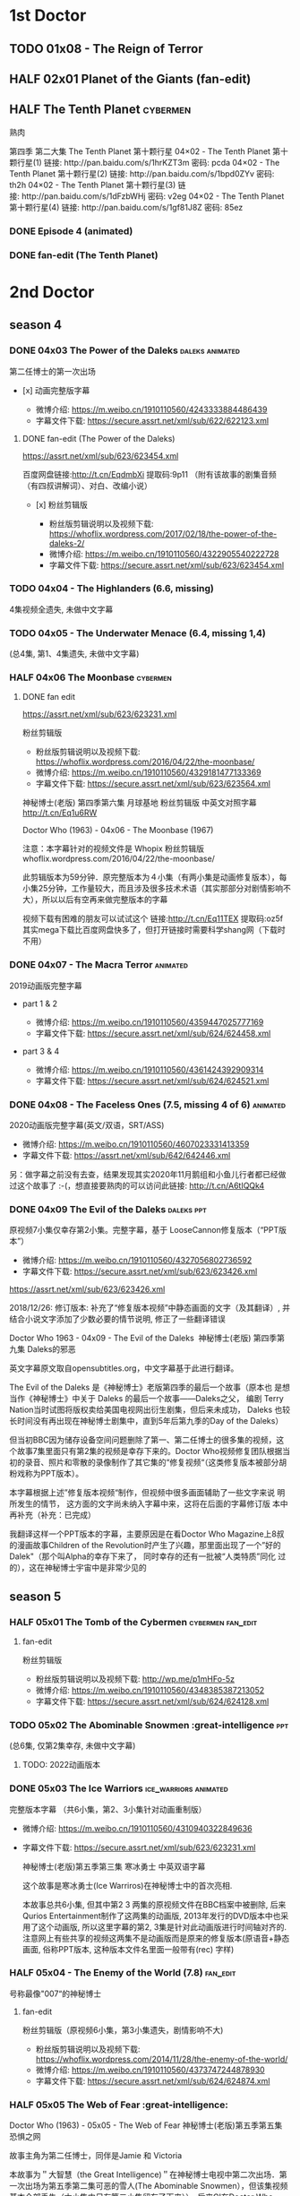 * 1st Doctor
** TODO 01x08 - The Reign of Terror
** HALF 02x01 Planet of the Giants (fan-edit)
CLOSED: [2019-03-09 Sat 10:09]

** HALF The Tenth Planet                                           :cybermen:

熟肉

第四季 第二大集 The Tenth Planet 第十颗行星
04×02 - The Tenth Planet 第十颗行星(1) 链接: http://pan.baidu.com/s/1hrKZT3m 密码: pcda
04×02 - The Tenth Planet 第十颗行星(2) 链接: http://pan.baidu.com/s/1bpd0ZYv 密码: th2h
04×02 - The Tenth Planet 第十颗行星(3) 链接: http://pan.baidu.com/s/1dFzbWHj 密码: v2eg
04×02 - The Tenth Planet 第十颗行星(4) 链接: http://pan.baidu.com/s/1gf81J8Z 密码: 85ez

*** DONE Episode 4 (animated)
CLOSED: [2019-01-22 Tue 07:30]

*** DONE fan-edit (The Tenth Planet)
CLOSED: [2019-03-09 Sat 10:08]

* 2nd Doctor
** season 4
*** DONE 04x03 The Power of the Daleks                      :daleks:animated:
    CLOSED: <2018-06-13 Wed>

 第二任博士的第一次出场

 - [x] 动画完整版字幕

    -  微博介绍: [[https://m.weibo.cn/1910110560/4243333884486439]]
    -  字幕文件下载: [[https://secure.assrt.net/xml/sub/622/622123.xml]]

**** DONE fan-edit (The Power of the Daleks)
     CLOSED: <2018-12-30 Sun 07:33>

 https://assrt.net/xml/sub/623/623454.xml

 百度网盘链接:http://t.cn/EqdmbXi 提取码:9p11 （附有该故事的剧集音频（有四叔讲解词）、对白、改编小说）

 -  [x] 粉丝剪辑版

    -  粉丝版剪辑说明以及视频下载: [[https://whoflix.wordpress.com/2017/02/18/the-power-of-the-daleks-2/]]
    -  微博介绍: [[https://m.weibo.cn/1910110560/4322905540222728]]
    -  字幕文件下载: [[https://secure.assrt.net/xml/sub/623/623454.xml]]

*** TODO 04x04 - The Highlanders (6.6, missing)

 4集视频全遗失, 未做中文字幕

*** TODO 04x05 - The Underwater Menace (6.4, missing 1,4)
 (总4集, 第1、4集遗失, 未做中文字幕)

*** HALF 04x06 The Moonbase                                        :cybermen:
    CLOSED: [2019-02-28 Thu 13:28]

**** DONE fan edit
     CLOSED: <2018-11-27 Tue>

 https://assrt.net/xml/sub/623/623231.xml

 粉丝剪辑版

 -  粉丝版剪辑说明以及视频下载: [[https://whoflix.wordpress.com/2016/04/22/the-moonbase/]]
 -  微博介绍: [[https://m.weibo.cn/1910110560/4329181477133369]]
 -  字幕文件下载: [[https://secure.assrt.net/xml/sub/623/623564.xml]]


 神秘博士(老版) 第四季第六集 月球基地 粉丝剪辑版 中英文对照字幕 
 http://t.cn/Eq1u6RW

 Doctor Who (1963) - 04x06 - The Moonbase (1967)

 注意：本字幕针对的视频文件是 Whopix 粉丝剪辑版
 whoflix.wordpress.com/2016/04/22/the-moonbase/ 

 此剪辑版本为59分钟．原完整版本为４小集（有两小集是动画修复版本），每小集25分钟，工作量较大，而且涉及很多技术术语（其实那部分对剧情影响不大），所以以后有空再来做完整版本的字幕

 视频下载有困难的朋友可以试试这个  链接:http://t.cn/Eq11TEX 提取码:oz5f   其实mega下载比百度网盘快多了，但打开链接时需要科学shang网（下载时不用）

*** DONE 04x07 - The Macra Terror                                  :animated:
 2019动画版完整字幕

 -  part 1 & 2

    -  微博介绍: [[https://m.weibo.cn/1910110560/4359447025777169]]
    -  字幕文件下载: [[https://secure.assrt.net/xml/sub/624/624458.xml]]

 -  part 3 & 4

    -  微博介绍: [[https://m.weibo.cn/1910110560/4361424392909314]]
    -  字幕文件下载: [[https://secure.assrt.net/xml/sub/624/624521.xml]]

*** DONE 04x08 - The Faceless Ones (7.5, missing 4 of 6)           :animated:

 2020动画版完整字幕(英文/双语，SRT/ASS)

    -  微博介绍: https://m.weibo.cn/1910110560/4607023331413359
    -  字幕文件下载: https://assrt.net/xml/sub/642/642446.xml

 另：做字幕之前没有去查，结果发现其实2020年11月鹅组和小鱼儿行者都已经做
 过这个故事了 :-(，想直接要熟肉的可以访问此链接: http://t.cn/A6tIQQk4

*** DONE 04x09 The Evil of the Daleks                            :daleks:ppt:
    CLOSED: <2018-12-26 Wed 07:35>

 原视频7小集仅幸存第2小集。完整字幕，基于 LooseCannon修复版本（“PPT版本”）

 -  微博介绍: [[https://m.weibo.cn/1910110560/4327056802736592]]
 -  字幕文件下载: [[https://secure.assrt.net/xml/sub/623/623426.xml]]


 https://assrt.net/xml/sub/623/623426.xml

 2018/12/26: 修订版本: 补充了“修复版本视频”中静态画面的文字（及其翻译）, 并结合小说文字添加了少数必要的情节说明, 修正了一些翻译错误

 Doctor Who 1963 - 04x09 - The Evil of the Daleks 
 神秘博士(老版) 第四季第九集 Daleks的邪恶

 英文字幕原文取自opensubtitles.org，中文字幕基于此进行翻译。

 The Evil of the Daleks 是《神秘博士》老版第四季的最后一个故事（原本也
 是想当作《神秘博士》中关于 Daleks 的最后一个故事——Daleks之父， 编剧
 Terry Nation当时试图将版权卖给美国电视网出衍生剧集，但后来未成功，
 Daleks 也较长时间没有再出现在神秘博士剧集中，直到5年后第九季的Day of
 the Daleks）

 但当初BBC因为储存设备空间问题删除了第一、第二任博士的很多集的视频，这个故事7集里面只有第2集的视频是幸存下来的。Doctor Who视频修复团队根据当初的录音、照片和零散的录像制作了其它集的“修复视频“（这类修复版本被部分胡粉戏称为PPT版本）。

 本字幕根据上述”修复版本视频“制作，但视频中很多画面辅助了一些文字来说
 明所发生的情节， 这方面的文字尚未纳入字幕中来，这将在后面的字幕修订版
 本中再补充（补充：已完成）

 我翻译这样一个PPT版本的字幕，主要原因是在看Doctor Who Magazine上8叔的漫画故事Children of the Revolution时产生了兴趣，那里面出现了一个”好的
 Dalek"（那个叫Alpha的幸存下来了， 同时幸存的还有一批被“人类特质”同化
 过的），这在神秘博士宇宙中是非常少见的

** season 5
*** HALF 05x01 The Tomb of the Cybermen               :cybermen:fan_edit:
    CLOSED: <2019-03-10 Sun>
**** fan-edit

 粉丝剪辑版

 -  粉丝版剪辑说明以及视频下载: [[http://wp.me/p1mHFo-5z]]
 -  微博介绍: [[https://m.weibo.cn/1910110560/4348385387213052]]
 -  字幕文件下载: [[https://secure.assrt.net/xml/sub/624/624128.xml]]

*** TODO 05x02 The Abominable Snowmen :great-intelligence:ppt:
    CLOSED: [2019-01-22 Tue 12:42]

(总6集, 仅第2集幸存, 未做中文字幕)

**** TODO: 2022动画版本
*** DONE 05x03 The Ice Warriors                       :ice_warriors:animated:
    CLOSED: <2018-11-27 Tue>

完整版本字幕 （共6小集，第2、3小集针对动画重制版）

-  微博介绍: [[https://m.weibo.cn/1910110560/4310940322849636]]
-  字幕文件下载: [[https://secure.assrt.net/xml/sub/623/623231.xml]]

 神秘博士(老版)第五季第三集 寒冰勇士 中英双语字幕

 这个故事是寒冰勇士(Ice Warriros)在神秘博士中的首次亮相.

 本故事总共6小集, 但其中第2 3 两集的原视频文件在BBC档案中被删除, 后来Qurios Entertainment制作了这两集的动画版, 2013年发行的DVD版本中也采用了这个动画版, 所以这里字幕的第2, 3集是针对此动画版进行时间轴对齐的. 注意网上有些共享的视频这两集不是动画版而是原来的修复版本(原语音+静态画面, 俗称PPT版本, 这种版本文件名里面一般带有(rec) 字样)

*** HALF 05x04 - The Enemy of the World (7.8)                  :fan_edit:

 号称最像"007“的神秘博士

**** fan-edit
粉丝剪辑版（原视频6小集，第3小集遗失，剧情影响不大) 

 -  粉丝版剪辑说明以及视频下载: [[https://whoflix.wordpress.com/2014/11/28/the-enemy-of-the-world/]]
 -  微博介绍: [[https://m.weibo.cn/1910110560/4373747244878930]]
 -  字幕文件下载: [[https://secure.assrt.net/xml/sub/624/624874.xml]]
*** HALF 05x05 The Web of Fear :great-intelligence:
    CLOSED: [2019-02-26 Tue 06:41]

 Doctor Who (1963) - 05x05 - The Web of Fear
 神秘博士(老版)第五季第五集 恐惧之网

 故事主角为第二任博士，同伴是Jamie 和 Victoria

 本故事为＂大智慧（the Great Intelligence)＂在神秘博士电视中第二次出场．第一次出场为第五季第二集可恶的雪人(The Abominable Snowmen），但该集视频基本全部丢失（六小集中只有第二小集留存了下来））．后来GI在Doctor Who 2005中的The Snowmen和The Name of the Doctor中再次出场

 同时本故事也是UNIT（代表人物是后来的Brigadier）第一次出场．

**** DONE fan-edit
     CLOSED: <2019-01-21 Mon>

 https://assrt.net/xml/sub/623/623663.xml

 Doctor Who (1963) - 05x05 - The Web of Fear (whopix fan edit)
 神秘博士(老版)第五季第五集 恐惧之网(粉丝剪辑版)

 注意: 本字幕不针对原版视频，而是针对 Whopix 粉丝剪辑版本 http://wp.me/p1mHFo-1e1 
 原视频为６小集，每集２５分钟，但其中第三小集视频丢失．此粉丝剪辑版本为了规避第三小集丢失的问题，将原来第二小集的片段顺序做了较大的调整，并拼接了第三小集的部分音频，基本弥补了该问题

*** DONE 05x06 - Fury of the Deep (7.7, missing)                   :animated:
总6集, 全遗失

2020年BBC制作发行了动画重制版本

*** TODO 05x07 - The Wheel in Space (7.1, missing 4 of 6)          :Cybermen:
*** season 6
*** HALF 06x01 - The Dominators (6.1)                              :fan_edit:
**** fan-edit
粉丝剪辑版

-  粉丝版剪辑说明以及视频下载: [[http://wp.me/p1mHFo-6Y]]
-  微博介绍: [[https://m.weibo.cn/1910110560/4380482903268827]]
-  字幕文件下载: [[https://secure.assrt.net/xml/sub/625/625001.xml]]

*** HALF 06x02 - The Mind Robber (fan-edit)
    CLOSED: [2019-03-24 Sun 21:07]

**** fan-edit
粉丝剪辑版

-  粉丝版剪辑说明以及视频下载: [[http://wp.me/p1mHFo-rj]]
-  微博介绍: [[https://m.weibo.cn/1910110560/4353356472354914]]
-  字幕文件下载: [[https://secure.assrt.net/xml/sub/624/624278.xml]]

*** HALF 06x03 The Invasion                                    :cybermen:

**** 粉丝剪辑版

-  粉丝版剪辑说明以及视频下载: [[http://wp.me/p1mHFo-lH]]
-  微博介绍: [[https://m.weibo.cn/1910110560/4386407394841925]]
-  字幕文件下载: [[https://secure.assrt.net/xml/sub/625/625209.xml]]

*** HALF 06x04 - The Krotons (6.6)

**** 粉丝剪辑版

-  粉丝版剪辑说明以及视频下载: [[http://wp.me/p1mHFo-xw]]
-  微博介绍: [[https://m.weibo.cn/1910110560/4391907947480683]]
-  字幕文件下载: [[https://secure.assrt.net/xml/sub/625/625391.xml]]

*** HALF 06x05 The Seeds of Death                          :ice_warriors:
    CLOSED: [2019-02-26 Tue 06:41]

粉丝剪辑版

-  粉丝版剪辑说明以及视频下载: [[http://wp.me/p1mHFo-m8]]
-  微博介绍: [[https://m.weibo.cn/1910110560/4343154256340286]]
-  字幕文件下载: [[https://secure.assrt.net/xml/sub/623/623945.xml]]

*** BLOCK 6x06 - The Space Pirates (5.5, missing 5 of 6)
(6集中仅有第2集幸存，未做字幕)

*** CANCEL 6x07 - War Games
(iCelery军团有熟肉)
* 3rd Doctor
** FIXME 09x01 - Day of the Daleks :daleks:
** DONE 10x03 Frontier in Space :draconians:
CLOSED: <2019-01-14 Mon>

- [X] part 1-3 done
- [ ] part 4-6 todo

Doctor Who 1963 - 10x03 - Frontier in Space (1973)
神秘博士(老版) 第十季第三集 太空前线

（分集视频的字幕只完成了前三部分 https://secure.assrt.net/xml/sub/623/623486.xml 短期内不打算做后面三部分了 )

有兴趣做这个故事的字幕是因为这是龙族人(Draconians)唯一在剧集中出现的故事（后来在非官方的Mindgame三部曲中有不少戏份，在广播剧／漫画中也出现过但数量不多）；而且这一集有个很宏大的设定：太空中地球帝国与龙族帝国和平相处，引来了第三方试图挑起战争。不过感觉这个设定没有被很好地利用起来，故事有点虎头蛇尾

*** DONE fan-edit
CLOSED: <2019-01-14 Mon>

Doctor Who 1963 - 10x03 - Frontier in Space (1973)
神秘博士(老版) 第十季第三集 太空前线 （粉丝剪辑版）

注意: 本字幕文件针对的是Whopix粉丝剪辑版视频（ http://wp.me/p1mHFo-xY ）

https://assrt.net/xml/sub/623/623602.xml

** TODO 10x04 Planet of the Daleks :daleks:
** DONE 11x01 The Time Warrior :sontarans:
CLOSED: [2019-01-22 Tue 08:50] DEADLINE: <2019-01-08 Tue>

#神秘博士# 老版 11x01 时间勇士 The Time Warrior 中英文对照字幕 

http://t.cn/EGgoXnp

这是桑塔人（Sontarans）在神秘博士的首次出场，没想到很多设定那时就有了：重力很大的母星、对军事的痴迷、脖后的弱点、与Rutans 的持久战争

这集也是深受大家喜欢的莎拉-简的首次出场（图5是她第一个镜头）

*** DONE fan-edit
CLOSED: <2019-01-08 Tue>

https://assrt.net/xml/sub/623/623538.xml

字幕包里也包含了whopix粉丝剪辑版本（ http:  //wp.me/p1mHFo-IO   ）的中英文字幕，这集的粉丝剪辑版被剪掉的内容非常少，适合那些觉得原视频尺寸太大的朋友（350Mx4  降到了 630M

** 11x03 - Death to the Daleks (7.6)
* 4th Doctor
** FIXME 12x04 Genesis of the Daleks (fan-edit) :daleks:davros:

完整剧集已有 CW字幕组的熟肉（地址？）

** 12x05 Revenge of the Cybermen :cybermen:
** 13x06 The Seeds of Doom
** 14x06 - The Talons of Weng-Chang
** 17x01 Destiny of the Daleks (fan-edit) :daleks:davros:
** E-space Trilogy
*** 18x03 - Full Circle (7.3)
*** 18x04 - State of Decay (7.7)
*** 18x05 - Warriors' Gate (7.6)
* 5th Doctor
** 19x06 Earthshock :cybermen:
** FIXME 21x04 - Resurrection of the Daleks :daleks:
* 6th Doctor
** 22x06 - Revelation of the Daleks :daleks:
* 7th Doctor
** 25x01 - Remembrance of the Daleks :daleks:
* BBV
** Autons Trilogy :autons:
*** DONE Autons 1
CLOSED: [2019-03-05 Tue 16:24]

https://secure.assrt.net/xml/sub/624/624016.xml

*** DONE Autons 2: Sentinel :autons:
CLOSED: <2019-03-17 Sun 21:09>

https://secure.assrt.net/xml/sub/624/624218.xml

*** FIXME Auton 3
* Reeltime
** DONE Downtime :great-intelligence:
CLOSED: [2019-02-26 Tue 06:47]

** Shaketime :sontarans:
** Mindgame Saga
